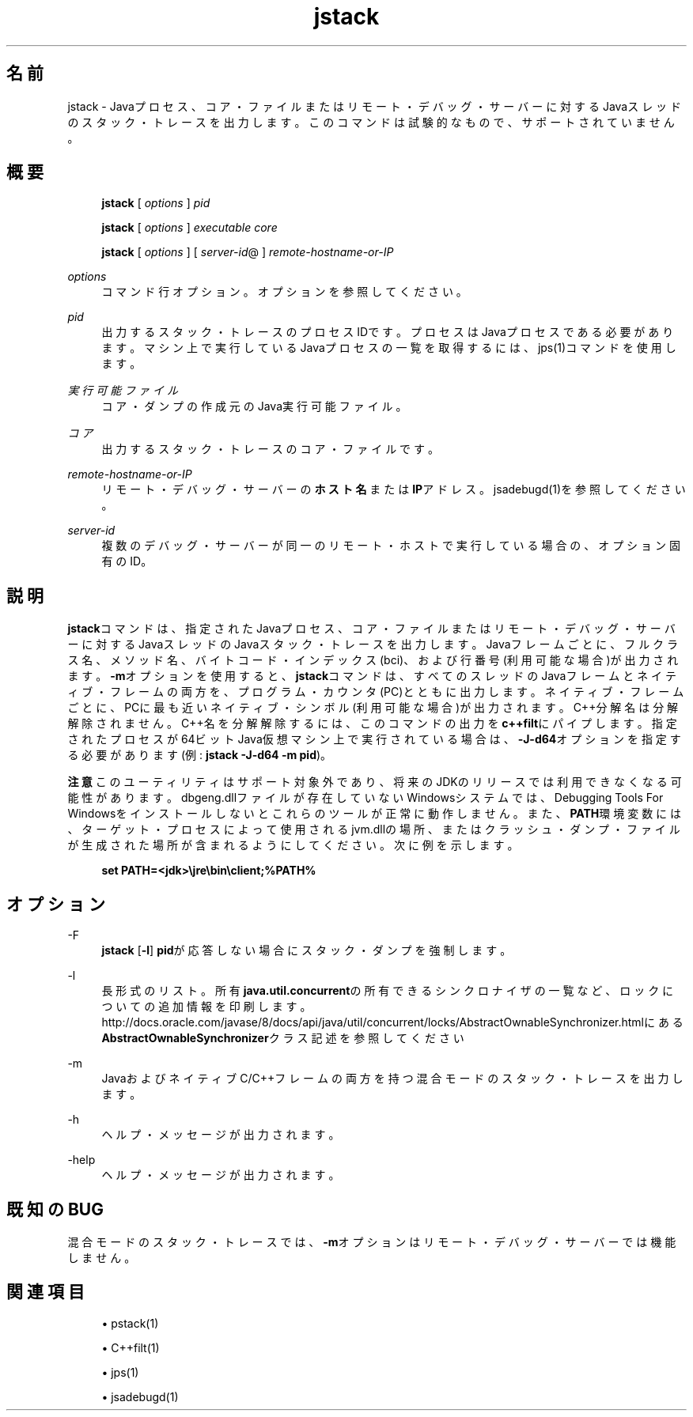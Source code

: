 '\" t
.\" Copyright (c) 2004, 2014, Oracle and/or its affiliates. All rights reserved.
.\" ORACLE PROPRIETARY/CONFIDENTIAL. Use is subject to license terms.
.\"
.\"
.\"
.\"
.\"
.\"
.\"
.\"
.\"
.\"
.\"
.\"
.\"
.\"
.\"
.\"
.\"
.\"
.\"
.\" Title: jstack
.\" Language: Japanese
.\" Date: 2013年11月21日
.\" SectDesc: トラブルシューティング・ツール
.\" Software: JDK 8
.\" Arch: 汎用
.\" Part Number: E58103-01
.\" Doc ID: JSSON
.\"
.if n .pl 99999
.TH "jstack" "1" "2013年11月21日" "JDK 8" "トラブルシューティング・ツール"
.\" -----------------------------------------------------------------
.\" * Define some portability stuff
.\" -----------------------------------------------------------------
.\" ~~~~~~~~~~~~~~~~~~~~~~~~~~~~~~~~~~~~~~~~~~~~~~~~~~~~~~~~~~~~~~~~~
.\" http://bugs.debian.org/507673
.\" http://lists.gnu.org/archive/html/groff/2009-02/msg00013.html
.\" ~~~~~~~~~~~~~~~~~~~~~~~~~~~~~~~~~~~~~~~~~~~~~~~~~~~~~~~~~~~~~~~~~
.ie \n(.g .ds Aq \(aq
.el       .ds Aq '
.\" -----------------------------------------------------------------
.\" * set default formatting
.\" -----------------------------------------------------------------
.\" disable hyphenation
.nh
.\" disable justification (adjust text to left margin only)
.ad l
.\" -----------------------------------------------------------------
.\" * MAIN CONTENT STARTS HERE *
.\" -----------------------------------------------------------------
.SH "名前"
jstack \- Javaプロセス、コア・ファイルまたはリモート・デバッグ・サーバーに対するJavaスレッドのスタック・トレースを出力します。このコマンドは試験的なもので、サポートされていません。
.SH "概要"
.sp
.if n \{\
.RS 4
.\}
.nf
\fBjstack\fR [ \fIoptions\fR ] \fIpid\fR 
.fi
.if n \{\
.RE
.\}
.sp
.if n \{\
.RS 4
.\}
.nf
\fBjstack\fR [ \fIoptions\fR ] \fIexecutable\fR \fIcore\fR
.fi
.if n \{\
.RE
.\}
.sp
.if n \{\
.RS 4
.\}
.nf
\fBjstack\fR [ \fIoptions\fR ] [ \fIserver\-id\fR@ ] \fIremote\-hostname\-or\-IP\fR
.fi
.if n \{\
.RE
.\}
.PP
\fIoptions\fR
.RS 4
コマンド行オプション。オプションを参照してください。
.RE
.PP
\fIpid\fR
.RS 4
出力するスタック・トレースのプロセスIDです。プロセスはJavaプロセスである必要があります。マシン上で実行しているJavaプロセスの一覧を取得するには、jps(1)コマンドを使用します。
.RE
.PP
\fI実行可能ファイル\fR
.RS 4
コア・ダンプの作成元のJava実行可能ファイル。
.RE
.PP
\fIコア\fR
.RS 4
出力するスタック・トレースのコア・ファイルです。
.RE
.PP
\fIremote\-hostname\-or\-IP\fR
.RS 4
リモート・デバッグ・サーバーの\fBホスト名\fRまたは\fBIP\fRアドレス。jsadebugd(1)を参照してください。
.RE
.PP
\fIserver\-id\fR
.RS 4
複数のデバッグ・サーバーが同一のリモート・ホストで実行している場合の、オプション固有のID。
.RE
.SH "説明"
.PP
\fBjstack\fRコマンドは、指定されたJavaプロセス、コア・ファイルまたはリモート・デバッグ・サーバーに対するJavaスレッドのJavaスタック・トレースを出力します。Javaフレームごとに、フルクラス名、メソッド名、バイトコード・インデックス(bci)、および行番号(利用可能な場合)が出力されます。\fB\-m\fRオプションを使用すると、\fBjstack\fRコマンドは、すべてのスレッドのJavaフレームとネイティブ・フレームの両方を、プログラム・カウンタ(PC)とともに出力します。ネイティブ・フレームごとに、PCに最も近いネイティブ・シンボル(利用可能な場合)が出力されます。C++分解名は分解解除されません。C++名を分解解除するには、このコマンドの出力を\fBc++filt\fRにパイプします。指定されたプロセスが64ビットJava仮想マシン上で実行されている場合は、\fB\-J\-d64\fRオプションを指定する必要があります(例:
\fBjstack \-J\-d64 \-m pid\fR)。
.PP
\fB注意\fR
このユーティリティはサポート対象外であり、将来のJDKのリリースでは利用できなくなる可能性があります。dbgeng\&.dllファイルが存在していないWindowsシステムでは、Debugging Tools For Windowsをインストールしないとこれらのツールが正常に動作しません。また、\fBPATH\fR環境変数には、ターゲット・プロセスによって使用されるjvm\&.dllの場所、またはクラッシュ・ダンプ・ファイルが生成された場所が含まれるようにしてください。次に例を示します。
.sp
.if n \{\
.RS 4
.\}
.nf
\fBset PATH=<jdk>\ejre\ebin\eclient;%PATH%\fR
 
.fi
.if n \{\
.RE
.\}
.SH "オプション"
.PP
\-F
.RS 4
\fBjstack\fR
[\fB\-l\fR]
\fBpid\fRが応答しない場合にスタック・ダンプを強制します。
.RE
.PP
\-l
.RS 4
長形式のリスト。所有\fBjava\&.util\&.concurrent\fRの所有できるシンクロナイザの一覧など、ロックについての追加情報を印刷します。http://docs\&.oracle\&.com/javase/8/docs/api/java/util/concurrent/locks/AbstractOwnableSynchronizer\&.htmlにある
\fBAbstractOwnableSynchronizer\fRクラス記述を参照してください
.RE
.PP
\-m
.RS 4
JavaおよびネイティブC/C++フレームの両方を持つ混合モードのスタック・トレースを出力します。
.RE
.PP
\-h
.RS 4
ヘルプ・メッセージが出力されます。
.RE
.PP
\-help
.RS 4
ヘルプ・メッセージが出力されます。
.RE
.SH "既知のBUG"
.PP
混合モードのスタック・トレースでは、\fB\-m\fRオプションはリモート・デバッグ・サーバーでは機能しません。
.SH "関連項目"
.sp
.RS 4
.ie n \{\
\h'-04'\(bu\h'+03'\c
.\}
.el \{\
.sp -1
.IP \(bu 2.3
.\}
pstack(1)
.RE
.sp
.RS 4
.ie n \{\
\h'-04'\(bu\h'+03'\c
.\}
.el \{\
.sp -1
.IP \(bu 2.3
.\}
C++filt(1)
.RE
.sp
.RS 4
.ie n \{\
\h'-04'\(bu\h'+03'\c
.\}
.el \{\
.sp -1
.IP \(bu 2.3
.\}
jps(1)
.RE
.sp
.RS 4
.ie n \{\
\h'-04'\(bu\h'+03'\c
.\}
.el \{\
.sp -1
.IP \(bu 2.3
.\}
jsadebugd(1)
.RE
.br
'pl 8.5i
'bp
